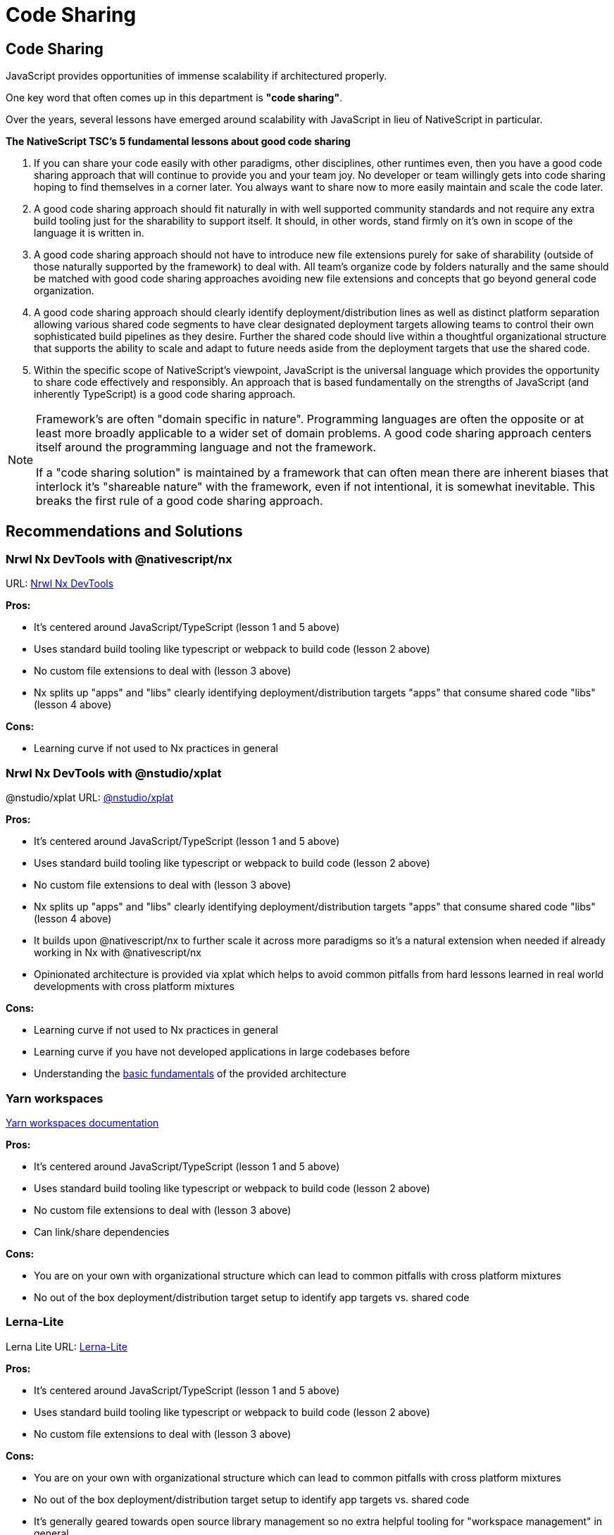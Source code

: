 = Code Sharing

== Code Sharing

JavaScript provides opportunities of immense scalability if architectured properly.

One key word that often comes up in this department is *"code sharing"*.

Over the years, several lessons have emerged around scalability with JavaScript in lieu of NativeScript in particular.

*The NativeScript TSC's 5 fundamental lessons about good code sharing*

. If you can share your code easily with other paradigms, other disciplines, other runtimes even, then you have a good code sharing approach that will continue to provide you and your team joy. No developer or team willingly gets into code sharing hoping to find themselves in a corner later. You always want to share now to more easily maintain and scale the code later.
. A good code sharing approach should fit naturally in with well supported community standards and not require any extra build tooling just for the sharability to support itself. It should, in other words, stand firmly on it's own in scope of the language it is written in.
. A good code sharing approach should not have to introduce new file extensions purely for sake of sharability (outside of those naturally supported by the framework) to deal with. All team's organize code by folders naturally and the same should be matched with good code sharing approaches avoiding new file extensions and concepts that go beyond general code organization.
. A good code sharing approach should clearly identify deployment/distribution lines as well as distinct platform separation allowing various shared code segments to have clear designated deployment targets allowing teams to control their own sophisticated build pipelines as they desire. Further the shared code should live within a thoughtful organizational structure that supports the ability to scale and adapt to future needs aside from the deployment targets that use the shared code.
. Within the specific scope of NativeScript's viewpoint, JavaScript is the universal language which provides the opportunity to share code effectively and responsibly. An approach that is based fundamentally on the strengths of JavaScript (and inherently TypeScript) is a good code sharing approach.

[NOTE]
====
Framework's are often "domain specific in nature". Programming languages are often the opposite or at least more broadly applicable to a wider set of domain problems. A good code sharing approach centers itself around the programming language and not the framework.

If a "code sharing solution" is maintained by a framework that can often mean there are inherent biases that interlock it's "shareable nature" with the framework, even if not intentional, it is somewhat inevitable. This breaks the first rule of a good code sharing approach.
====

== Recommendations and Solutions

=== Nrwl Nx DevTools with @nativescript/nx

URL: https://github.com/NativeScript/nx[Nrwl Nx DevTools]

*Pros:*

* It's centered around JavaScript/TypeScript (lesson 1 and 5 above)
* Uses standard build tooling like typescript or webpack to build code (lesson 2 above)
* No custom file extensions to deal with (lesson 3 above)
* Nx splits up "apps" and "libs" clearly identifying deployment/distribution targets "apps" that consume shared code "libs" (lesson 4 above)

*Cons:*

* Learning curve if not used to Nx practices in general

=== Nrwl Nx DevTools with @nstudio/xplat

@nstudio/xplat URL: https://nstudio.io/xplat[@nstudio/xplat]

*Pros:*

* It's centered around JavaScript/TypeScript (lesson 1 and 5 above)
* Uses standard build tooling like typescript or webpack to build code (lesson 2 above)
* No custom file extensions to deal with (lesson 3 above)
* Nx splits up "apps" and "libs" clearly identifying deployment/distribution targets "apps" that consume shared code "libs" (lesson 4 above)
* It builds upon @nativescript/nx to further scale it across more paradigms so it's a natural extension when needed if already working in Nx with @nativescript/nx
* Opinionated architecture is provided via xplat which helps to avoid common pitfalls from hard lessons learned in real world developments with cross platform mixtures

*Cons:*

* Learning curve if not used to Nx practices in general
* Learning curve if you have not developed applications in large codebases before
* Understanding the https://nstudio.io/xplat/fundamentals/architecture[basic fundamentals] of the provided architecture

=== Yarn workspaces

https://classic.yarnpkg.com/en/docs/workspaces/[Yarn workspaces documentation]

*Pros:*

* It's centered around JavaScript/TypeScript (lesson 1 and 5 above)
* Uses standard build tooling like typescript or webpack to build code (lesson 2 above)
* No custom file extensions to deal with (lesson 3 above)
* Can link/share dependencies

*Cons:*

* You are on your own with organizational structure which can lead to common pitfalls with cross platform mixtures
* No out of the box deployment/distribution target setup to identify app targets vs. shared code

=== Lerna-Lite

Lerna Lite URL: https://github.com/ghiscoding/lerna-lite[Lerna-Lite]

*Pros:*

* It's centered around JavaScript/TypeScript (lesson 1 and 5 above)
* Uses standard build tooling like typescript or webpack to build code (lesson 2 above)
* No custom file extensions to deal with (lesson 3 above)

*Cons:*

* You are on your own with organizational structure which can lead to common pitfalls with cross platform mixtures
* No out of the box deployment/distribution target setup to identify app targets vs. shared code
* It's generally geared towards open source library management so no extra helpful tooling for "workspace management" in general